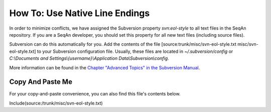 How To: Use Native Line Endings
-------------------------------

In order to minimize conflicts, we have assigned the Subversion property
*svn:eol-style* to all text files in the SeqAn repository. If you are a
SeqAn developer, you should set this property for all new text files
(including source files).

Subversion can do this automatically for you. Add the contents of the
file [source:trunk/misc/svn-eol-style.txt misc/svn-eol-style.txt] to
your Subversion configuration file. Usually, these files are located in
*~/.subversion/config* or *C:\\Documents and
Settings\\{username}\\Application Data\\Subversion\\config*.

More information can be found in the `Chapter "Advanced Topics" in the
Subversion Manual <http://svnbook.red-bean.com/en/1.1/ch07s02.html>`__.

Copy And Paste Me
~~~~~~~~~~~~~~~~~

For your copy-and-paste convenience, you can also find this file's
contents below.

Include(source:/trunk/misc/svn-eol-style.txt)

.. raw:: mediawiki

   {{TracNotice|{{PAGENAME}}}}

